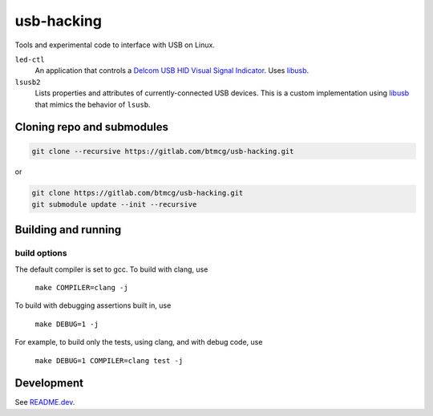 ###########
usb-hacking
###########

Tools and experimental code to interface with USB on Linux.

``led-ctl``
    An application that controls a `Delcom USB HID Visual Signal
    Indicator
    <https://www.delcomproducts.com/productdetails.asp?PartNumber=904000-S>`_.
    Uses `libusb <https://libusb.info/>`_.

``lsusb2``
    Lists properties and attributes of currently-connected USB devices.
    This is a custom implementation using `libusb
    <https://libusb.info/>`_ that mimics the behavior of ``lsusb``.



Cloning repo and submodules
===========================

.. code-block::

   git clone --recursive https://gitlab.com/btmcg/usb-hacking.git

or

.. code-block::

   git clone https://gitlab.com/btmcg/usb-hacking.git
   git submodule update --init --recursive


Building and running
====================

build options
-------------

The default compiler is set to gcc. To build with clang, use

    ``make COMPILER=clang -j``

To build with debugging assertions built in, use

    ``make DEBUG=1 -j``

For example, to build only the tests, using clang, and with debug code,
use

    ``make DEBUG=1 COMPILER=clang test -j``


Development
===========

See `README.dev <README.dev.rst>`_.
